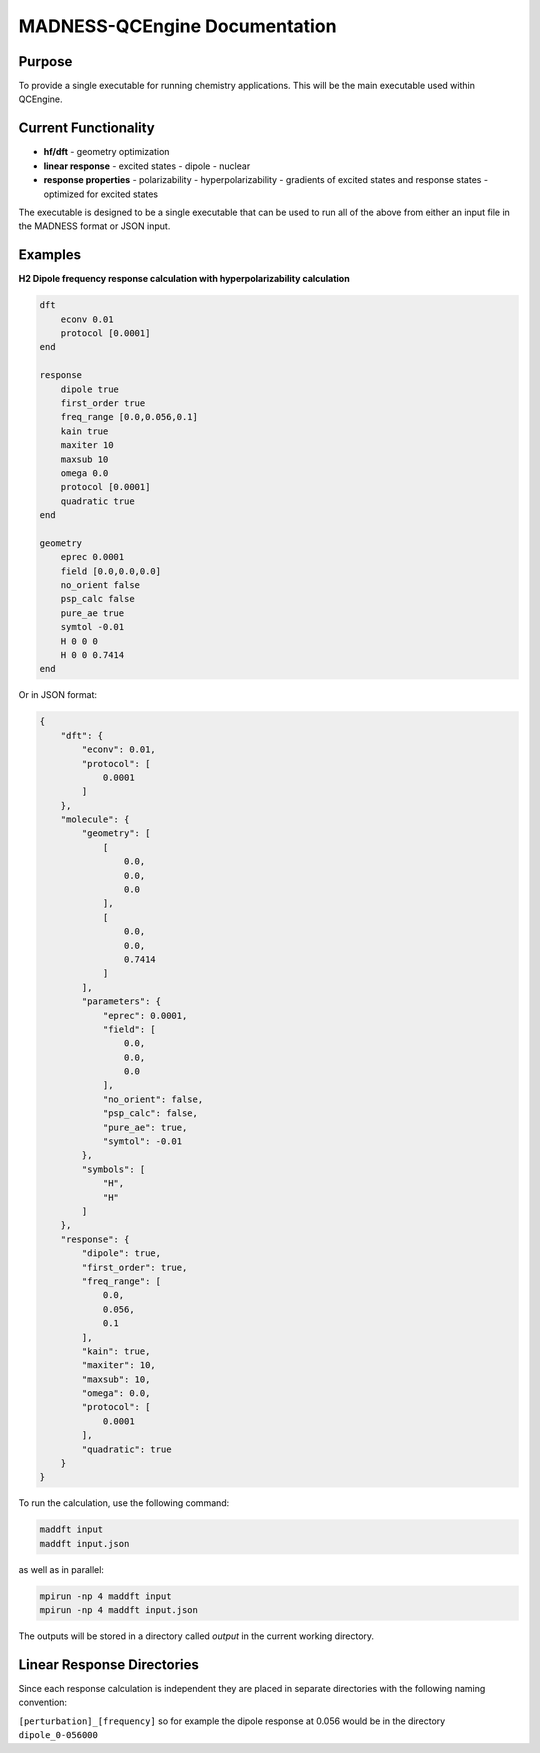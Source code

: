 MADNESS-QCEngine Documentation
==============================

Purpose
-------

To provide a single executable for running chemistry applications. This will be the main executable used within QCEngine.

Current Functionality
---------------------

- **hf/dft**
  - geometry optimization
- **linear response**
  - excited states
  - dipole
  - nuclear
- **response properties**
  - polarizability
  - hyperpolarizability
  - gradients of excited states and response states - optimized for excited states

The executable is designed to be a single executable that can be used to run all of the above from either an input file in the MADNESS format or JSON input.

Examples
--------

**H2 Dipole frequency response calculation with hyperpolarizability calculation**

.. code-block:: bash

    dft
        econv 0.01
        protocol [0.0001]
    end

    response
        dipole true
        first_order true
        freq_range [0.0,0.056,0.1]
        kain true
        maxiter 10
        maxsub 10
        omega 0.0
        protocol [0.0001]
        quadratic true
    end

    geometry
        eprec 0.0001
        field [0.0,0.0,0.0]
        no_orient false
        psp_calc false
        pure_ae true
        symtol -0.01
        H 0 0 0
        H 0 0 0.7414
    end

Or in JSON format:

.. code-block:: json

    {
        "dft": {
            "econv": 0.01,
            "protocol": [
                0.0001
            ]
        },
        "molecule": {
            "geometry": [
                [
                    0.0,
                    0.0,
                    0.0
                ],
                [
                    0.0,
                    0.0,
                    0.7414
                ]
            ],
            "parameters": {
                "eprec": 0.0001,
                "field": [
                    0.0,
                    0.0,
                    0.0
                ],
                "no_orient": false,
                "psp_calc": false,
                "pure_ae": true,
                "symtol": -0.01
            },
            "symbols": [
                "H",
                "H"
            ]
        },
        "response": {
            "dipole": true,
            "first_order": true,
            "freq_range": [
                0.0,
                0.056,
                0.1
            ],
            "kain": true,
            "maxiter": 10,
            "maxsub": 10,
            "omega": 0.0,
            "protocol": [
                0.0001
            ],
            "quadratic": true
        }
    }

To run the calculation, use the following command:

.. code-block:: bash

    maddft input 
    maddft input.json

as well as in parallel:

.. code-block:: bash

    mpirun -np 4 maddft input
    mpirun -np 4 maddft input.json

The outputs will be stored in a directory called `output` in the current working directory.

Linear Response Directories
---------------------------

Since each response calculation is independent they are placed in separate directories with the following naming convention:

``[perturbation]_[frequency]`` so for example the dipole response at 0.056 would be in the directory ``dipole_0-056000``








